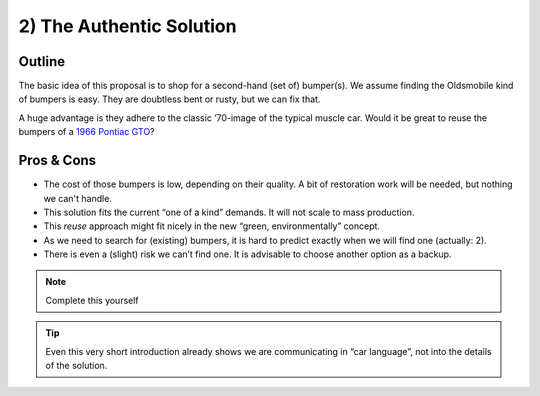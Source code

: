 .. Copyright (C) ALbert Mietus; 2023

.. _SIA-demo-H2:

=========================
2) The Authentic Solution
=========================

.. seealso:: This *second* chapter of the SIA contains the first of the typical three solutions. It will resolve **all**
   needs as demanded in :ref:`The Problem analysis <SIA-demo-H1>`.
   |BR|
   But in another way than in “:ref:`SIA-demo-H3`” or “:ref:`SIA-demo-H4`”. *'Other'*, as in providing other business
   needs. 

   -- :ref:`AgileSIA-5chapters`


Outline
=======

The basic idea of this proposal is to shop for a second-hand (set of) bumper(s).  We assume finding the Oldsmobile kind
of bumpers is easy.  They are doubtless bent or rusty, but we can fix that.

A huge advantage is they adhere to the classic ‘70-image of the typical muscle car. Would it be great to reuse the bumpers
of a `1966 Pontiac GTO <https://en.wikipedia.org/wiki/Pontiac_GTO>`__?

Pros & Cons
===========

* The cost of those bumpers is low, depending on their quality. A bit of restoration work will be needed, but nothing we
  can't handle.
* This solution fits the current “one of a kind” demands. It will not scale to mass production.
* This *reuse* approach might fit nicely in the new “green, environmentally” concept.
* As we need to search for (existing) bumpers, it is hard to predict exactly when we will find one (actually: 2).
* There is even a (slight) risk we can’t find one. It is advisable to choose another option as a backup.

.. note:: Complete this yourself

.. tip:: Even this very short introduction already shows we are communicating in “car language”, not into the details of
         the solution.

